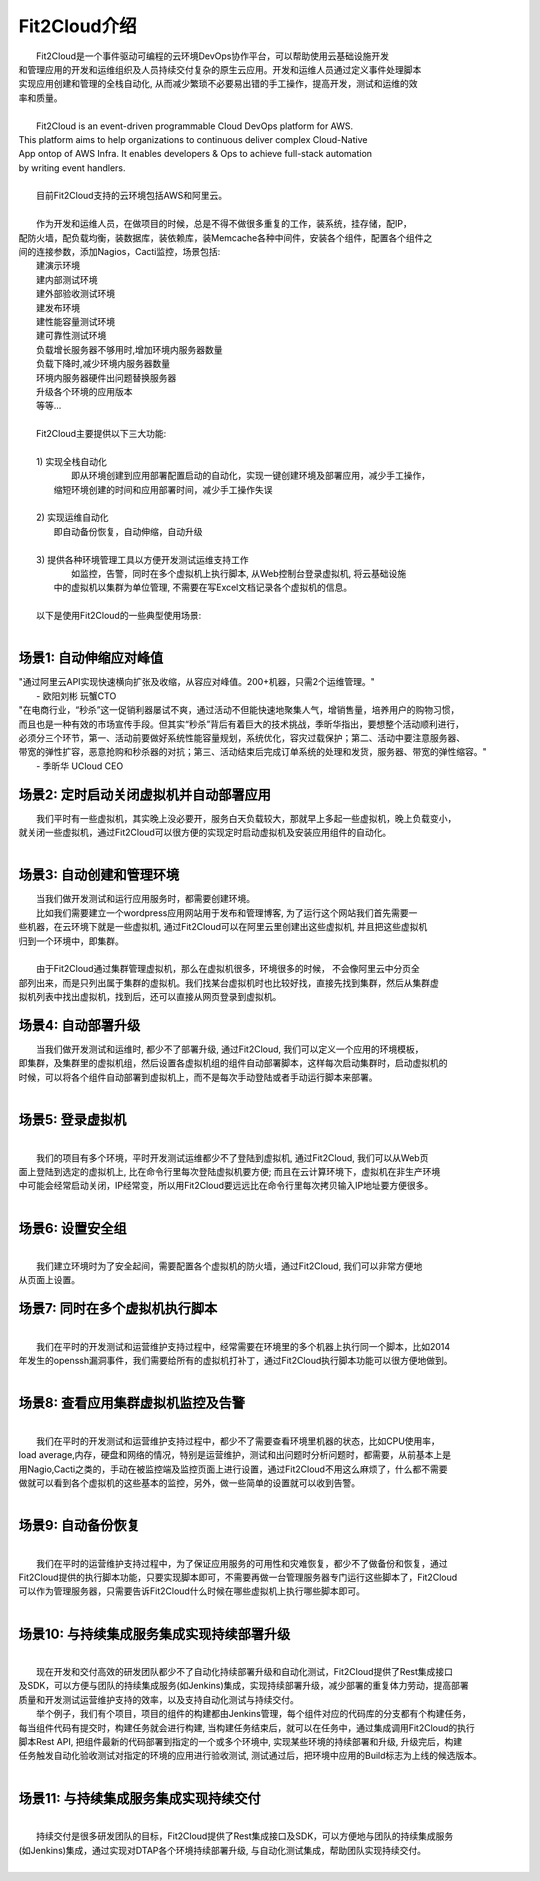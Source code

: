 Fit2Cloud介绍
=====================================

|       Fit2Cloud是一个事件驱动可编程的云环境DevOps协作平台，可以帮助使用云基础设施开发
| 和管理应用的开发和运维组织及人员持续交付复杂的原生云应用。开发和运维人员通过定义事件处理脚本
| 实现应用创建和管理的全栈自动化, 从而减少繁琐不必要易出错的手工操作，提高开发，测试和运维的效
| 率和质量。
|
|       Fit2Cloud is an event-driven programmable Cloud DevOps platform for AWS. 
| This platform aims to help organizations to continuous deliver complex Cloud-Native
| App ontop of AWS Infra. It enables developers & Ops to achieve full-stack automation
| by writing event handlers. 
|
|       目前Fit2Cloud支持的云环境包括AWS和阿里云。
|
|       作为开发和运维人员，在做项目的时候，总是不得不做很多重复的工作，装系统，挂存储，配IP，
| 配防火墙，配负载均衡，装数据库，装依赖库，装Memcache各种中间件，安装各个组件，配置各个组件之
| 间的连接参数，添加Nagios，Cacti监控，场景包括:
|    建演示环境
|    建内部测试环境
|    建外部验收测试环境
|    建发布环境
|    建性能容量测试环境
|    建可靠性测试环境
|    负载增长服务器不够用时,增加环境内服务器数量
|    负载下降时,减少环境内服务器数量
|    环境内服务器硬件出问题替换服务器
|    升级各个环境的应用版本
|    等等...
|    
|    Fit2Cloud主要提供以下三大功能:
|
|    1) 实现全栈自动化
|          即从环境创建到应用部署配置启动的自动化，实现一键创建环境及部署应用，减少手工操作，
|       缩短环境创建的时间和应用部署时间，减少手工操作失误
| 
|    2) 实现运维自动化
|          即自动备份恢复，自动伸缩，自动升级
|
|    3) 提供各种环境管理工具以方便开发测试运维支持工作
|          如监控，告警，同时在多个虚拟机上执行脚本, 从Web控制台登录虚拟机, 将云基础设施
|       中的虚拟机以集群为单位管理, 不需要在写Excel文档记录各个虚拟机的信息。 
|
|    以下是使用Fit2Cloud的一些典型使用场景:
|

场景1: 自动伸缩应对峰值
-------------------------------------------

|    "通过阿里云API实现快速横向扩张及收缩，从容应对峰值。200+机器，只需2个运维管理。"
|                                                     - 欧阳刘彬 玩蟹CTO


|    "在电商行业，“秒杀”这一促销利器屡试不爽，通过活动不但能快速地聚集人气，增销售量，培养用户的购物习惯，
|    而且也是一种有效的市场宣传手段。但其实“秒杀”背后有着巨大的技术挑战，季昕华指出，要想整个活动顺利进行，
|    必须分三个环节，第一、活动前要做好系统性能容量规划，系统优化，容灾过载保护；第二、活动中要注意服务器、
|    带宽的弹性扩容，恶意抢购和秒杀器的对抗；第三、活动结束后完成订单系统的处理和发货，服务器、带宽的弹性缩容。"
|                                                     - 季昕华 UCloud CEO

场景2: 定时启动关闭虚拟机并自动部署应用
---------------------------------------------------------------------------------

|    我们平时有一些虚拟机，其实晚上没必要开，服务白天负载较大，那就早上多起一些虚拟机，晚上负载变小，
| 就关闭一些虚拟机，通过Fit2Cloud可以很方便的实现定时启动虚拟机及安装应用组件的自动化。
|  

场景3: 自动创建和管理环境
---------------------------------------------

|    当我们做开发测试和运行应用服务时，都需要创建环境。
|    比如我们需要建立一个wordpress应用网站用于发布和管理博客, 为了运行这个网站我们首先需要一
| 些机器，在云环境下就是一些虚拟机, 通过Fit2Cloud可以在阿里云里创建出这些虚拟机, 并且把这些虚拟机
| 归到一个环境中，即集群。
|       
|    由于Fit2Cloud通过集群管理虚拟机，那么在虚拟机很多，环境很多的时候， 不会像阿里云中分页全
| 部列出来，而是只列出属于集群的虚拟机。我们找某台虚拟机时也比较好找，直接先找到集群，然后从集群虚
| 拟机列表中找出虚拟机，找到后，还可以直接从网页登录到虚拟机。

场景4: 自动部署升级
---------------------------------------------

|    当我们做开发测试和运维时, 都少不了部署升级, 通过Fit2Cloud, 我们可以定义一个应用的环境模板，
| 即集群，及集群里的虚拟机组，然后设置各虚拟机组的组件自动部署脚本，这样每次启动集群时，启动虚拟机的
| 时候，可以将各个组件自动部署到虚拟机上，而不是每次手动登陆或者手动运行脚本来部署。 
|

场景5: 登录虚拟机
---------------------------------------------
|
|    我们的项目有多个环境，平时开发测试运维都少不了登陆到虚拟机, 通过Fit2Cloud, 我们可以从Web页
| 面上登陆到选定的虚拟机上, 比在命令行里每次登陆虚拟机要方便; 而且在云计算环境下，虚拟机在非生产环境
| 中可能会经常启动关闭，IP经常变，所以用Fit2Cloud要远远比在命令行里每次拷贝输入IP地址要方便很多。
|  

场景6: 设置安全组
---------------------------------------------
|
|    我们建立环境时为了安全起间，需要配置各个虚拟机的防火墙，通过Fit2Cloud, 我们可以非常方便地
| 从页面上设置。

场景7: 同时在多个虚拟机执行脚本
---------------------------------------------
|
|    我们在平时的开发测试和运营维护支持过程中，经常需要在环境里的多个机器上执行同一个脚本，比如2014
| 年发生的openssh漏洞事件，我们需要给所有的虚拟机打补丁，通过Fit2Cloud执行脚本功能可以很方便地做到。
|

场景8: 查看应用集群虚拟机监控及告警
---------------------------------------------
|
|    我们在平时的开发测试和运营维护支持过程中，都少不了需要查看环境里机器的状态，比如CPU使用率，
| load average,内存，硬盘和网络的情况，特别是运营维护，测试和出问题时分析问题时，都需要，从前基本上是
| 用Nagio,Cacti之类的，手动在被监控端及监控页面上进行设置，通过Fit2Cloud不用这么麻烦了，什么都不需要
| 做就可以看到各个虚拟机的这些基本的监控，另外，做一些简单的设置就可以收到告警。
|

场景9: 自动备份恢复
---------------------------------------------
|
|    我们在平时的运营维护支持过程中，为了保证应用服务的可用性和灾难恢复，都少不了做备份和恢复，通过
| Fit2Cloud提供的执行脚本功能，只要实现脚本即可，不需要再做一台管理服务器专门运行这些脚本了，Fit2Cloud
| 可以作为管理服务器，只需要告诉Fit2Cloud什么时候在哪些虚拟机上执行哪些脚本即可。
|

场景10: 与持续集成服务集成实现持续部署升级
---------------------------------------------------
|
|    现在开发和交付高效的研发团队都少不了自动化持续部署升级和自动化测试，Fit2Cloud提供了Rest集成接口
| 及SDK，可以方便与团队的持续集成服务(如Jenkins)集成，实现持续部署升级，减少部署的重复体力劳动，提高部署
| 质量和开发测试运营维护支持的效率，以及支持自动化测试与持续交付。
|       举个例子，我们有个项目，项目的组件的构建都由Jenkins管理，每个组件对应的代码库的分支都有个构建任务，
| 每当组件代码有提交时，构建任务就会进行构建, 当构建任务结束后，就可以在任务中，通过集成调用Fit2Cloud的执行
| 脚本Rest API, 把组件最新的代码部署到指定的一个或多个环境中, 实现某些环境的持续部署和升级, 升级完后，构建
| 任务触发自动化验收测试对指定的环境的应用进行验收测试, 测试通过后，把环境中应用的Build标志为上线的候选版本。 
|

场景11: 与持续集成服务集成实现持续交付
---------------------------------------------------
|
|    持续交付是很多研发团队的目标，Fit2Cloud提供了Rest集成接口及SDK，可以方便地与团队的持续集成服务
| (如Jenkins)集成，通过实现对DTAP各个环境持续部署升级, 与自动化测试集成，帮助团队实现持续交付。
| 



    